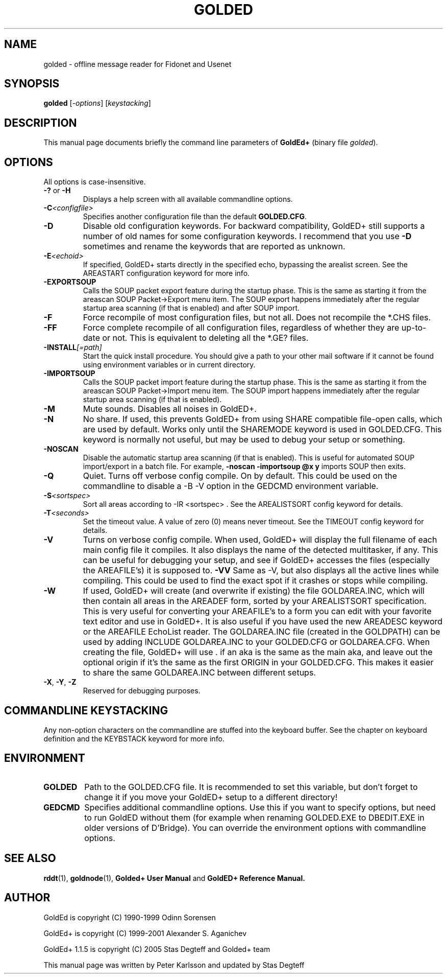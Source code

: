 .\"                                      Hey, EMACS: -*- nroff -*-
.\" First parameter, NAME, should be all caps
.\" Second parameter, SECTION, should be 1-8, maybe w/ subsection
.\" other parameters are allowed: see man(7), man(1)
.TH GOLDED 1 "September, 10 2005"
.\" Please adjust this date whenever revising the manpage.
.\"
.\" Some roff macros, for reference:
.\" .nh        disable hyphenation
.\" .hy        enable hyphenation
.\" .ad l      left justify
.\" .ad b      justify to both left and right margins
.\" .nf        disable filling
.\" .fi        enable filling
.\" .br        insert line break
.\" .sp <n>    insert n+1 empty lines
.\" for manpage-specific macros, see man(7)
.SH NAME
golded \- offline message reader for Fidonet and Usenet
.SH SYNOPSIS
.B golded
.RI [ -options "] [" keystacking ]
.SH DESCRIPTION
This manual page documents briefly the command line parameters of
.BR GoldEd+
(binary file
.IR golded ).
.\" This manual page was written for the Debian GNU/Linux distribution
.\" because the original program does not have a manual page.
.\" Instead, it has documention-in-progress that is copied to the
.\" /usr/share/doc/goldedplus directory.
.SH OPTIONS
.TP
All options is case-insensitive.
.TP
.BR \-? " or " \-H
Displays a help screen with all available commandline options.
.TP
.BI \-C <configfile>
Specifies another configuration file than the default
.BR GOLDED.CFG .
.TP
.B \-D
Disable old configuration keywords. For backward compatibility, GoldED+
still supports a number of old names for some configuration keywords. I
recommend that you use
.B \-D
sometimes and rename the keywords that are reported as unknown.
.TP
.BI \-E <echoid>
If specified, GoldED+ starts directly in the specified echo, bypassing the
arealist screen. See the AREASTART configuration keyword for more info.
.TP
.B \-EXPORTSOUP
Calls the SOUP packet export feature during the startup phase. This is the
same as starting it from the areascan SOUP Packet->Export menu item. The
SOUP export happens immediately after the regular startup area scanning (if
that is enabled) and after SOUP import.
.TP
.B \-F
Force recompile of most configuration files, but not all. Does not recompile
the *.CHS files.
.TP
.B \-FF
Force complete recompile of all configuration files, regardless of whether
they are up-to-date or not. This is equivalent to deleting all the *.GE?
files.
.TP
.BI \-INSTALL [=path]
Start the quick install procedure. You should give a path to your other mail
software if it cannot be found using environment variables or in current
directory.
.TP
.B \-IMPORTSOUP
Calls the SOUP packet import feature during the startup phase. This is the
same as starting it from the areascan SOUP Packet->Import menu item. The
SOUP import happens immediately after the regular startup area scanning (if
that is enabled).
.TP
.B \-M
Mute sounds. Disables all noises in GoldED+.
.TP
.B \-N
No share. If used, this prevents GoldED+ from using SHARE compatible
file-open calls, which are used by default. Works only until the SHAREMODE
keyword is used in GOLDED.CFG. This keyword is normally not useful, but may
be used to debug your setup or something.
.TP
.B \-NOSCAN
Disable the automatic startup area scanning (if that is enabled). This is
useful for automated SOUP import/export in a batch file. For example,
.B -noscan -importsoup @x y
imports SOUP then exits.
.TP
.B \-Q
Quiet. Turns off verbose config compile. On by default. This could be used
on the commandline to disable a
-B \-V
option in the GEDCMD environment variable.
.TP
.BI \-S <sortspec>
Sort all areas according to
-IR <sortspec> .
See the AREALISTSORT config keyword for details.
.TP
.BI \-T <seconds>
Set the timeout value. A value of zero (0) means never timeout. See the
TIMEOUT config keyword for details.
.TP
.BR \-V
Turns on verbose config compile. When used, GoldED+ will display the full
filename of each main config file it compiles. It also displays the name of
the detected multitasker, if any. This can be useful for debugging your
setup, and see if GoldED+ accesses the files (especially the AREAFILE's) it
is supposed to.
.BR \-VV
Same as \-V, but also displays all the active lines while compiling. This
could be used to find the exact spot if it crashes or stops while compiling.
.TP
.B \-W
If used, GoldED+ will create (and overwrite if existing) the file
GOLDAREA.INC, which will then contain all areas in the AREADEF form, sorted
by your AREALISTSORT specification. This is very useful for converting your
AREAFILE's to a form you can edit with your favorite text editor and use in
GoldED+. It is also useful if you have used the new AREADESC keyword or the
AREAFILE EchoList reader. The GOLDAREA.INC file (created in the GOLDPATH)
can be used by adding INCLUDE GOLDAREA.INC to your GOLDED.CFG or
GOLDAREA.CFG. When creating the file, GoldED+ will use . if an aka is the
same as the main aka, and leave out the optional origin if it's the same as
the first ORIGIN in your GOLDED.CFG. This makes it easier to share the same
GOLDAREA.INC between different setups.
.TP
.BR \-X ", " \-Y ", " \-Z
Reserved for debugging purposes.
.SH COMMANDLINE KEYSTACKING
Any non-option characters on the commandline are stuffed into the keyboard
buffer. See the chapter on keyboard definition and the KEYBSTACK keyword for
more info.
.SH ENVIRONMENT
.TP
.B GOLDED
Path to the GOLDED.CFG file. It is recommended to set this variable, but
don't forget to change it if you move your GoldED+ setup to a different
directory!
.TP
.B GEDCMD
Specifies additional commandline options. Use this if you want to specify
options, but need to run GoldED without them (for example when renaming
GOLDED.EXE to DBEDIT.EXE in older versions of D'Bridge). You can override
the environment options with commandline options.
.SH SEE ALSO
.BR rddt (1),
.BR goldnode (1),
.BR Golded+\ User\ Manual
and
.BR GoldED+\ Reference\ Manual.
.SH AUTHOR
GoldEd is copyright (C) 1990-1999 Odinn Sorensen
.PP
GoldEd+ is copyright (C) 1999-2001 Alexander S. Aganichev
.PP
GoldEd+ 1.1.5 is copyright (C) 2005 Stas Degteff and Golded+ team
.PP
This manual page was written by Peter Karlsson and updated by Stas Degteff
